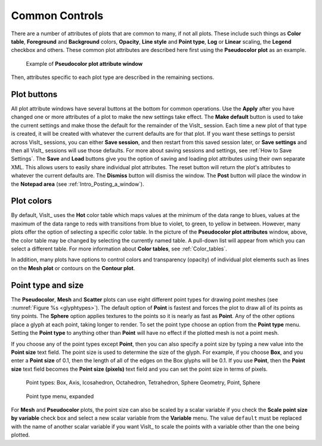 Common Controls
~~~~~~~~~~~~~~~

There are a number of attributes of plots that are common to
many, if not all plots. These include such things as **Color table**,
**Foreground** and **Background** colors, **Opacity**,
**Line style** and **Point type**, **Log** or **Linear** scaling,
the **Legend** checkbox and others. These common plot attributes
are described here first using the **Pseudocolor plot** as an example.

.. _pseudocolorwindow_1:

.. figure:: ../images/pseudocolorwindow.png
   :width: 100%

   Example of **Pseudocolor plot attribute window**

Then, attributes specific to each plot type are described in the
remaining sections.

Plot buttons
""""""""""""

All plot attribute windows have several buttons at the bottom for
common operations. Use the **Apply** after you have changed one or
more attributes of a plot to make the new settings take effect.
The **Make default** button is used to take the current settings
and make those the default for the remainder of the VisIt_ session.
Each time a new plot of that type is created, it will be created
with whatever the current defaults are for that plot. If you want
these settings to persist across VisIt_ sessions, you can either
**Save session**, and then restart from this saved session later,
or **Save settings** and then all VisIt_ sessions will use those
defaults. For more about saving sessions and settings, see
:ref:`How to Save Settings`. The **Save** and
**Load** buttons give you the option of saving and loading plot
attributes using their own separate XML. This allows users to
easily share individual plot attributes. The reset button will
return the plot's attributes to whatever the current defaults are.
The **Dismiss** button will dismiss the window. The **Post** 
button will place the window in the **Notepad area**
(see :ref:`Intro_Posting_a_window`).

Plot colors
"""""""""""

By default, VisIt_ uses the **Hot** color table which maps values at
the minimum of the data range to blues, values at the maximum of
the data range to reds with transitions from blue to violet, to
green, to yellow in between. However, many plots offer the option of
selecting a specific color table. In the picture of the
**Pseudocolor plot attributes** window, above, the color table may
be changed by selecting the currently named table. A pull-down list
will appear from which you can select a different table.
For more information about
**Color tables**, see :ref:`Color_tables`.

In addition, many plots have options to control colors and
transparency (opacity) of individual plot elements such as lines on
the **Mesh plot** or contours on the **Contour plot**.

.. _plot_point_type_and_size:

Point type and size
"""""""""""""""""""

The **Pseudocolor**, **Mesh** and **Scatter** plots can use eight different
point types for drawing point meshes (see :numref:`Figure %s <glyphtypes>`).
The default option of **Point** is fastest and forces the plot to draw all of
its points as tiny points.  The **Sphere** option applies textures to the
points so it is nearly as fast as **Point**. Any of the other options place a
glyph at each point, taking longer to render.  To set the point type choose an
option from the **Point type** menu.  Setting the **Point type** to anything
other than **Point** will have no effect if the plotted mesh is not a point
mesh.

If you choose any of the point types except **Point**, then you can also
specify a point size by typing a new value into the **Point size** text field.
The point size is used to determine the size of the glyph. For example, if you
choose **Box**, and you enter a **Point size** of 0.1, then the length of all 
of the edges on the Box glyphs will be 0.1. If you use **Point**, then the
**Point size** text field becomes the **Point size (pixels)** text field 
and you can set the point size in terms of pixels.


.. _glyphtypes:

.. figure:: ../images/glyph_types2.png
   :width: 100%

   Point types: Box, Axis, Icosahedron, Octahedron, Tetrahedron, Sphere Geometry, Point, Sphere


.. _pointtypecombo:

.. figure:: ../images/point_type_dropdown.png
   :width: 100%

   Point type menu, expanded

For **Mesh** and **Pseudocolor** plots, the point size can also be scaled by a
scalar variable if you check the **Scale point size by variable** check box and
select a new scalar variable from the **Variable** menu. The value ``default``
must be replaced with the name of another scalar variable if you want VisIt_ to
scale the points with a variable other than the one being plotted.

